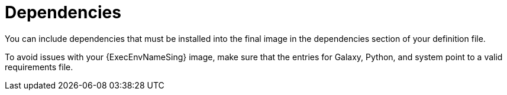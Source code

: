 [id="con-definition-dependencies"]

= Dependencies
You can include dependencies that must be installed into the final image in the dependencies section of your definition file.

To avoid issues with your {ExecEnvNameSing} image, make sure that the entries for Galaxy, Python, and system point to a valid requirements file.
